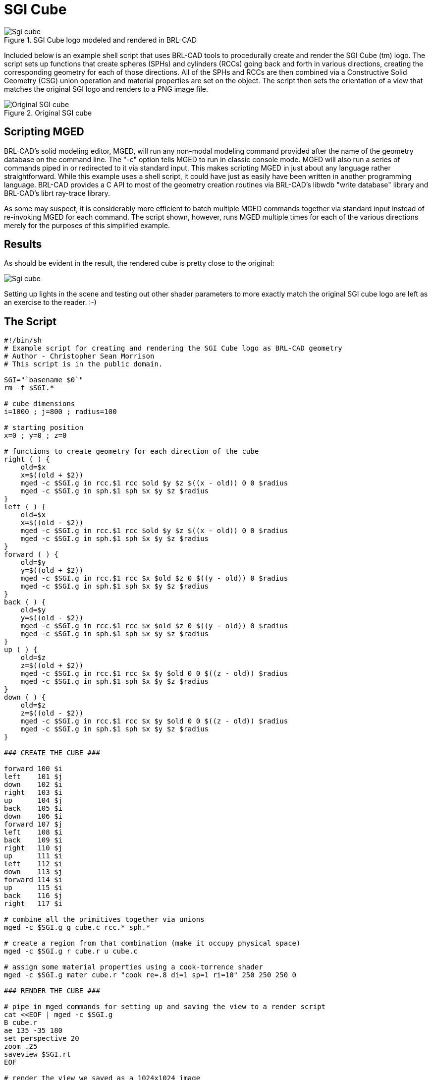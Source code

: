 = SGI Cube

.SGI Cube logo modeled and rendered in BRL-CAD
image::Sgi_cube.png[]

Included below is an example shell script that uses BRL-CAD tools to
procedurally create and render the SGI Cube (tm) logo. The script sets
up functions that create spheres (SPHs) and cylinders (RCCs) going
back and forth in various directions, creating the corresponding
geometry for each of those directions. All of the SPHs and RCCs are
then combined via a Constructive Solid Geometry (CSG) union operation
and material properties are set on the object. The script then sets
the orientation of a view that matches the original SGI logo and
renders to a PNG image file.

.Original SGI cube
image::Original_SGI_cube.png[]

== Scripting MGED

BRL-CAD's solid modeling editor, MGED, will run any non-modal modeling
command provided after the name of the geometry database on the
command line. The "-c" option tells MGED to run in classic console
mode. MGED will also run a series of commands piped in or redirected
to it via standard input. This makes scripting MGED in just about any
language rather straightforward. While this example uses a shell
script, it could have just as easily have been written in another
programming language.  BRL-CAD provides a C API to most of the
geometry creation routines via BRL-CAD's libwdb "write database"
library and BRL-CAD's librt ray-trace library.

As some may suspect, it is considerably more efficient to batch multiple
MGED commands together via standard input instead of re-invoking MGED
for each command. The script shown, however, runs MGED multiple times
for each of the various directions merely for the purposes of this
simplified example.

== Results

As should be evident in the result, the rendered cube is pretty close
to the original:

image::Sgi_cube.png[]

Setting up lights in the scene and testing out other shader parameters
to more exactly match the original SGI cube logo are left as an
exercise to the reader. :-)

== The Script

[source,bash]
....
#!/bin/sh
# Example script for creating and rendering the SGI Cube logo as BRL-CAD geometry
# Author - Christopher Sean Morrison
# This script is in the public domain.

SGI="`basename $0`"
rm -f $SGI.*

# cube dimensions
i=1000 ; j=800 ; radius=100

# starting position
x=0 ; y=0 ; z=0

# functions to create geometry for each direction of the cube
right ( ) {
    old=$x
    x=$((old + $2))
    mged -c $SGI.g in rcc.$1 rcc $old $y $z $((x - old)) 0 0 $radius
    mged -c $SGI.g in sph.$1 sph $x $y $z $radius
}
left ( ) {
    old=$x
    x=$((old - $2))
    mged -c $SGI.g in rcc.$1 rcc $old $y $z $((x - old)) 0 0 $radius
    mged -c $SGI.g in sph.$1 sph $x $y $z $radius
}
forward ( ) {
    old=$y
    y=$((old + $2))
    mged -c $SGI.g in rcc.$1 rcc $x $old $z 0 $((y - old)) 0 $radius
    mged -c $SGI.g in sph.$1 sph $x $y $z $radius
}
back ( ) {
    old=$y
    y=$((old - $2))
    mged -c $SGI.g in rcc.$1 rcc $x $old $z 0 $((y - old)) 0 $radius
    mged -c $SGI.g in sph.$1 sph $x $y $z $radius
}
up ( ) {
    old=$z
    z=$((old + $2))
    mged -c $SGI.g in rcc.$1 rcc $x $y $old 0 0 $((z - old)) $radius
    mged -c $SGI.g in sph.$1 sph $x $y $z $radius
}
down ( ) {
    old=$z
    z=$((old - $2))
    mged -c $SGI.g in rcc.$1 rcc $x $y $old 0 0 $((z - old)) $radius
    mged -c $SGI.g in sph.$1 sph $x $y $z $radius
}

### CREATE THE CUBE ###

forward	100 $i
left	101 $j
down	102 $i
right	103 $i
up	104 $j
back	105 $i
down	106 $i
forward	107 $j
left	108 $i
back	109 $i
right	110 $j
up	111 $i
left	112 $i
down	113 $j
forward	114 $i
up	115 $i
back	116 $j
right	117 $i

# combine all the primitives together via unions
mged -c $SGI.g g cube.c rcc.* sph.*

# create a region from that combination (make it occupy physical space)
mged -c $SGI.g r cube.r u cube.c

# assign some material properties using a cook-torrence shader
mged -c $SGI.g mater cube.r "cook re=.8 di=1 sp=1 ri=10" 250 250 250 0

### RENDER THE CUBE ###

# pipe in mged commands for setting up and saving the view to a render script
cat <<EOF | mged -c $SGI.g
B cube.r
ae 135 -35 180
set perspective 20
zoom .25
saveview $SGI.rt
EOF

# render the view we saved as a 1024x1024 image
./$SGI.rt -s1024

# convert from raw pix image format to png format
pix-png -s1024 < $SGI.rt.pix > $SGI.png

# display the png image in a framebuffer window
png-fb $SGI.png

# keep the geometry database as sgi.g and the rendering as sgi.png
mv $SGI.g sgi.g
mv $SGI.png sgi.png

# clean up after ourselves
rm -f $SGI.*
....

This script is available for download from
https://sourceforge.net/p/brlcad/code/HEAD/tree/brlcad/trunk/src/proc-db/sgi.sh[*here*^].

The SGI Cube logo is a registered trademark of SGI.
